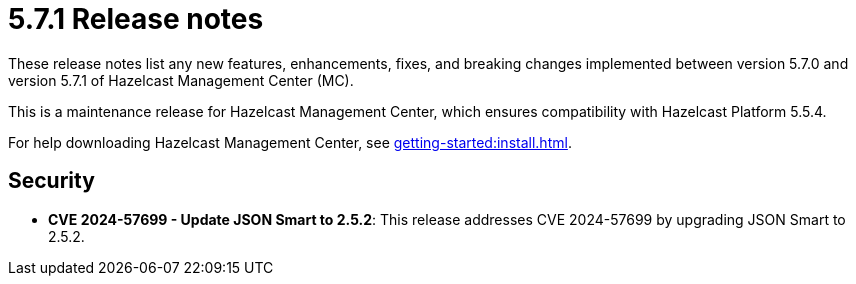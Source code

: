 = 5.7.1 Release notes
:description: These release notes list any new features, enhancements, fixes, and breaking changes implemented between version 5.7.0 and version 5.7.1 of Hazelcast Management Center (MC).

{description}

This is a maintenance release for Hazelcast Management Center, which ensures compatibility with Hazelcast Platform 5.5.4. 

For help downloading Hazelcast Management Center, see xref:getting-started:install.adoc[].

== Security

* *CVE 2024-57699 - Update JSON Smart to 2.5.2*: This release addresses CVE 2024-57699 by upgrading JSON Smart to 2.5.2.

